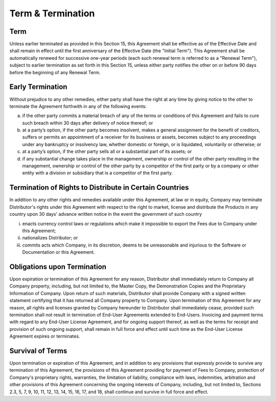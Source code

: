 Term & Termination
======================================================

Term
~~~~~~~~~~~ 

Unless earlier terminated as provided in this Section 15, this Agreement shall be effective as of the Effective Date and shall remain in effect until the first anniversary of the Effective Date (the "Initial Term"). This Agreement shall be automatically renewed for successive one-year periods (each such renewal term is referred to as a "Renewal Term"), subject to earlier termination as set forth in this Section 15, unless either party notifies the other on or before 90 days before the beginning of any Renewal Term.

Early Termination
~~~~~~~~~~~~~~~~~~~~~~~

Without prejudice to any other remedies, either party shall have the right at any time by giving notice to the other to terminate the Agreement forthwith in any of the following events:

(a)	if the other party commits a material breach of any of the terms or conditions of this Agreement and fails to cure such breach within 30 days after delivery of notice thereof; or

(b)	at a party’s option, if the other party becomes insolvent, makes a general assignment for the benefit of creditors, suffers or permits an appointment of a receiver for its business or assets, becomes subject to any proceedings under any bankruptcy or insolvency law, whether domestic or foreign, or is liquidated, voluntarily or otherwise; or

(c)	at a party’s option, if the other party sells all or a substantial part of its assets; or

(d)	if any substantial change takes place in the management, ownership or control of the other party resulting in the management, ownership or control of the other party by a competitor of the first party or by a company or other entity with a division or subsidiary that is a competitor of the first party.


Termination of Rights to Distribute in Certain Countries
~~~~~~~~~~~~~~~~~~~~~~~~~~~~~~~~~~~~~~~~~~~~~~~~~~~~~~~~~~~~~~~~~~~~~~~~~~~~~~~~~~~~~~~~~~~~~~~~~~~~~~~~~~~~

In addition to any other rights and remedies available under this Agreement, at law or in equity, Company may terminate Distributor's rights under this Agreement with respect to the right to market, license and distribute the Products in any country upon 30 days' advance written notice in the event the government of such country 

(i) enacts currency control laws or regulations which make it impossible to export the Fees due to Company under this Agreement; 

(ii) nationalizes Distributor; or 

(iii) commits acts which Company, in its discretion, deems to be unreasonable and injurious to the Software or Documentation or this Agreement.


Obligations upon Termination
~~~~~~~~~~~~~~~~~~~~~~~~~~~~~~~~~~~~~~~~~~~~~~~~~~~~~

Upon expiration or termination of this Agreement for any reason, Distributor shall immediately return to Company all Company property, including, but not limited to, the Master Copy, the Demonstration Copies and the Proprietary Information of Company. Upon return of such materials, Distributor shall provide Company with a signed written statement certifying that it has returned all Company property to Company. Upon termination of this Agreement for any reason, all rights and licenses granted by Company hereunder to Distributor shall immediately cease, provided such termination shall not result in termination of End-User Agreements extended to End-Users. Invoicing and payment terms with regard to any End-User License Agreement, and for ongoing support thereof, as well as the terms for receipt and provision of such ongoing support, shall remain in full force and effect until such time as the End-User License Agreement expires or terminates.  

Survival of Terms
~~~~~~~~~~~~~~~~~~~~~~~~

Upon termination or expiration of this Agreement, and in addition to any provisions that expressly provide to survive any termination of this Agreement, the provisions of this Agreement providing for payment of Fees to Company, protection of Company's proprietary rights, warranties, the limitation of liability, compliance with laws, indemnities, arbitration and other provisions of this Agreement concerning the ongoing interests of Company, including, but not limited to, Sections 2.3, 5, 7, 9, 10, 11, 12, 13, 14, 15, 16, 17, and 18, shall continue and survive in full force and effect.









